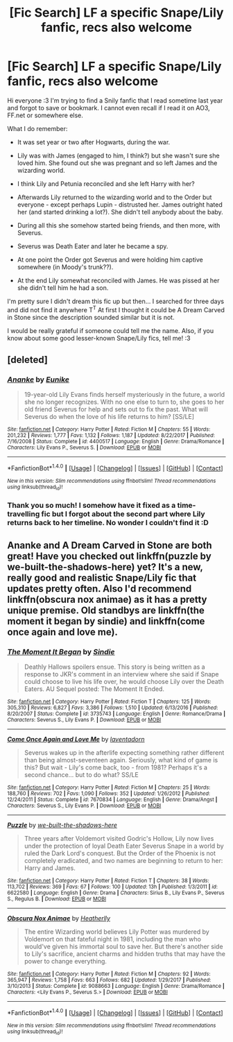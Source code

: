 #+TITLE: [Fic Search] LF a specific Snape/Lily fanfic, recs also welcome

* [Fic Search] LF a specific Snape/Lily fanfic, recs also welcome
:PROPERTIES:
:Author: e-rizu
:Score: 2
:DateUnix: 1519226218.0
:DateShort: 2018-Feb-21
:FlairText: Request
:END:
Hi everyone :3 I'm trying to find a Snily fanfic that I read sometime last year and forgot to save or bookmark. I cannot even recall if I read it on AO3, FF.net or somewhere else.

What I do remember:

- It was set year or two after Hogwarts, during the war.

- Lily was with James (engaged to him, I think?) but she wasn't sure she loved him. She found out she was pregnant and so left James and the wizarding world.

- I think Lily and Petunia reconciled and she left Harry with her?

- Afterwards Lily returned to the wizarding world and to the Order but everyone - except perhaps Lupin - distrusted her. James outright hated her (and started drinking a lot?). She didn't tell anybody about the baby.

- During all this she somehow started being friends, and then more, with Severus.

- Severus was Death Eater and later he became a spy.

- At one point the Order got Severus and were holding him captive somewhere (in Moody's trunk??).

- At the end Lily somewhat reconciled with James. He was pissed at her she didn't tell him he had a son.

I'm pretty sure I didn't dream this fic up but then... I searched for three days and did not find it anywhere T^{T} At first I thought it could be A Dream Carved in Stone since the description sounded similar but it is not.

I would be really grateful if someone could tell me the name. Also, if you know about some good lesser-known Snape/Lily fics, tell me! :3


** [deleted]
:PROPERTIES:
:Score: 5
:DateUnix: 1519267546.0
:DateShort: 2018-Feb-22
:END:

*** [[http://www.fanfiction.net/s/4400517/1/][*/Ananke/*]] by [[https://www.fanfiction.net/u/220839/Eunike][/Eunike/]]

#+begin_quote
  19-year-old Lily Evans finds herself mysteriously in the future, a world she no longer recognizes. With no one else to turn to, she goes to her old friend Severus for help and sets out to fix the past. What will Severus do when the love of his life returns to him? [SS/LE]
#+end_quote

^{/Site/: [[http://www.fanfiction.net/][fanfiction.net]] *|* /Category/: Harry Potter *|* /Rated/: Fiction M *|* /Chapters/: 55 *|* /Words/: 201,232 *|* /Reviews/: 1,777 *|* /Favs/: 1,132 *|* /Follows/: 1,187 *|* /Updated/: 8/22/2017 *|* /Published/: 7/16/2008 *|* /Status/: Complete *|* /id/: 4400517 *|* /Language/: English *|* /Genre/: Drama/Romance *|* /Characters/: Lily Evans P., Severus S. *|* /Download/: [[http://www.ff2ebook.com/old/ffn-bot/index.php?id=4400517&source=ff&filetype=epub][EPUB]] or [[http://www.ff2ebook.com/old/ffn-bot/index.php?id=4400517&source=ff&filetype=mobi][MOBI]]}

--------------

*FanfictionBot*^{1.4.0} *|* [[[https://github.com/tusing/reddit-ffn-bot/wiki/Usage][Usage]]] | [[[https://github.com/tusing/reddit-ffn-bot/wiki/Changelog][Changelog]]] | [[[https://github.com/tusing/reddit-ffn-bot/issues/][Issues]]] | [[[https://github.com/tusing/reddit-ffn-bot/][GitHub]]] | [[[https://www.reddit.com/message/compose?to=tusing][Contact]]]

^{/New in this version: Slim recommendations using/ ffnbot!slim! /Thread recommendations using/ linksub(thread_id)!}
:PROPERTIES:
:Author: FanfictionBot
:Score: 1
:DateUnix: 1519267576.0
:DateShort: 2018-Feb-22
:END:


*** Thank you so much! I somehow have it fixed as a time-travelling fic but I forgot about the second part where Lily returns back to her timeline. No wonder I couldn't find it :D
:PROPERTIES:
:Author: e-rizu
:Score: 1
:DateUnix: 1519285978.0
:DateShort: 2018-Feb-22
:END:


** Ananke and A Dream Carved in Stone are both great! Have you checked out linkffn(puzzle by we-built-the-shadows-here) yet? It's a new, really good and realistic Snape/Lily fic that updates pretty often. Also I'd recommend linkffn(obscura nox animae) as it has a pretty unique premise. Old standbys are linkffn(the moment it began by sindie) and linkffn(come once again and love me).
:PROPERTIES:
:Author: orangedarkchocolate
:Score: 1
:DateUnix: 1519309605.0
:DateShort: 2018-Feb-22
:END:

*** [[http://www.fanfiction.net/s/3735743/1/][*/The Moment It Began/*]] by [[https://www.fanfiction.net/u/46567/Sindie][/Sindie/]]

#+begin_quote
  Deathly Hallows spoilers ensue. This story is being written as a response to JKR's comment in an interview where she said if Snape could choose to live his life over, he would choose Lily over the Death Eaters. AU Sequel posted: The Moment It Ended.
#+end_quote

^{/Site/: [[http://www.fanfiction.net/][fanfiction.net]] *|* /Category/: Harry Potter *|* /Rated/: Fiction T *|* /Chapters/: 125 *|* /Words/: 305,310 *|* /Reviews/: 6,827 *|* /Favs/: 3,386 *|* /Follows/: 1,510 *|* /Updated/: 6/13/2016 *|* /Published/: 8/20/2007 *|* /Status/: Complete *|* /id/: 3735743 *|* /Language/: English *|* /Genre/: Romance/Drama *|* /Characters/: Severus S., Lily Evans P. *|* /Download/: [[http://www.ff2ebook.com/old/ffn-bot/index.php?id=3735743&source=ff&filetype=epub][EPUB]] or [[http://www.ff2ebook.com/old/ffn-bot/index.php?id=3735743&source=ff&filetype=mobi][MOBI]]}

--------------

[[http://www.fanfiction.net/s/7670834/1/][*/Come Once Again and Love Me/*]] by [[https://www.fanfiction.net/u/3117309/laventadorn][/laventadorn/]]

#+begin_quote
  Severus wakes up in the afterlife expecting something rather different than being almost-seventeen again. Seriously, what kind of game is this? But wait - Lily's come back, too - from 1981? Perhaps it's a second chance... but to do what? SS/LE
#+end_quote

^{/Site/: [[http://www.fanfiction.net/][fanfiction.net]] *|* /Category/: Harry Potter *|* /Rated/: Fiction M *|* /Chapters/: 25 *|* /Words/: 188,760 *|* /Reviews/: 702 *|* /Favs/: 1,090 *|* /Follows/: 352 *|* /Updated/: 1/26/2012 *|* /Published/: 12/24/2011 *|* /Status/: Complete *|* /id/: 7670834 *|* /Language/: English *|* /Genre/: Drama/Angst *|* /Characters/: Severus S., Lily Evans P. *|* /Download/: [[http://www.ff2ebook.com/old/ffn-bot/index.php?id=7670834&source=ff&filetype=epub][EPUB]] or [[http://www.ff2ebook.com/old/ffn-bot/index.php?id=7670834&source=ff&filetype=mobi][MOBI]]}

--------------

[[http://www.fanfiction.net/s/6622580/1/][*/Puzzle/*]] by [[https://www.fanfiction.net/u/531023/we-built-the-shadows-here][/we-built-the-shadows-here/]]

#+begin_quote
  Three years after Voldemort visited Godric's Hollow, Lily now lives under the protection of loyal Death Eater Severus Snape in a world by ruled the Dark Lord's conquest. But the Order of the Phoenix is not completely eradicated, and two names are beginning to return to her: Harry and James.
#+end_quote

^{/Site/: [[http://www.fanfiction.net/][fanfiction.net]] *|* /Category/: Harry Potter *|* /Rated/: Fiction T *|* /Chapters/: 38 *|* /Words/: 113,702 *|* /Reviews/: 369 *|* /Favs/: 67 *|* /Follows/: 100 *|* /Updated/: 13h *|* /Published/: 1/3/2011 *|* /id/: 6622580 *|* /Language/: English *|* /Genre/: Drama *|* /Characters/: Sirius B., Lily Evans P., Severus S., Regulus B. *|* /Download/: [[http://www.ff2ebook.com/old/ffn-bot/index.php?id=6622580&source=ff&filetype=epub][EPUB]] or [[http://www.ff2ebook.com/old/ffn-bot/index.php?id=6622580&source=ff&filetype=mobi][MOBI]]}

--------------

[[http://www.fanfiction.net/s/9088663/1/][*/Obscura Nox Animae/*]] by [[https://www.fanfiction.net/u/555858/Heatherlly][/Heatherlly/]]

#+begin_quote
  The entire Wizarding world believes Lily Potter was murdered by Voldemort on that fateful night in 1981, including the man who would've given his immortal soul to save her. But there's another side to Lily's sacrifice, ancient charms and hidden truths that may have the power to change everything.
#+end_quote

^{/Site/: [[http://www.fanfiction.net/][fanfiction.net]] *|* /Category/: Harry Potter *|* /Rated/: Fiction M *|* /Chapters/: 92 *|* /Words/: 365,947 *|* /Reviews/: 1,758 *|* /Favs/: 663 *|* /Follows/: 682 *|* /Updated/: 1/29/2017 *|* /Published/: 3/10/2013 *|* /Status/: Complete *|* /id/: 9088663 *|* /Language/: English *|* /Genre/: Drama/Romance *|* /Characters/: <Lily Evans P., Severus S.> *|* /Download/: [[http://www.ff2ebook.com/old/ffn-bot/index.php?id=9088663&source=ff&filetype=epub][EPUB]] or [[http://www.ff2ebook.com/old/ffn-bot/index.php?id=9088663&source=ff&filetype=mobi][MOBI]]}

--------------

*FanfictionBot*^{1.4.0} *|* [[[https://github.com/tusing/reddit-ffn-bot/wiki/Usage][Usage]]] | [[[https://github.com/tusing/reddit-ffn-bot/wiki/Changelog][Changelog]]] | [[[https://github.com/tusing/reddit-ffn-bot/issues/][Issues]]] | [[[https://github.com/tusing/reddit-ffn-bot/][GitHub]]] | [[[https://www.reddit.com/message/compose?to=tusing][Contact]]]

^{/New in this version: Slim recommendations using/ ffnbot!slim! /Thread recommendations using/ linksub(thread_id)!}
:PROPERTIES:
:Author: FanfictionBot
:Score: 1
:DateUnix: 1519309648.0
:DateShort: 2018-Feb-22
:END:

